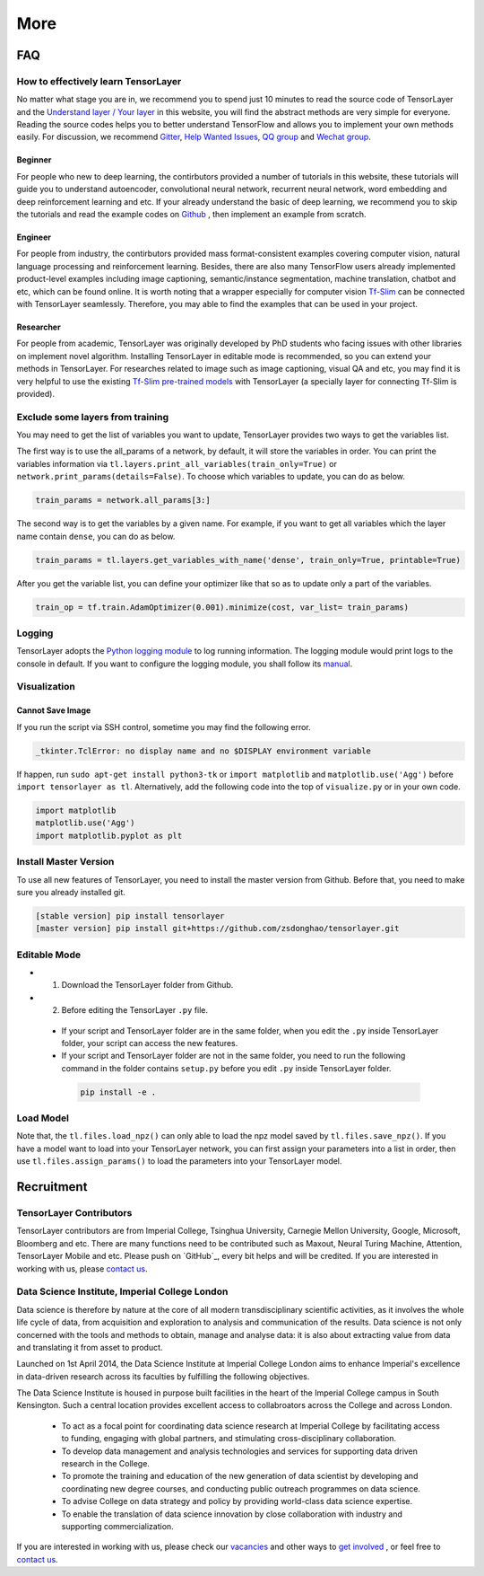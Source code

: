 .. _more:

============
More
============


..
  Competitions
  ============

  Coming soon

FAQ
===========

How to effectively learn TensorLayer
------------------------------------------
No matter what stage you are in, we recommend you to spend just 10 minutes to
read the source code of TensorLayer and the `Understand layer / Your layer <http://tensorlayer.readthedocs.io/en/stable/modules/layers.html>`_
in this website, you will find the abstract methods are very simple for everyone.
Reading the source codes helps you to better understand TensorFlow and allows
you to implement your own methods easily. For discussion, we recommend
`Gitter <https://gitter.im/tensorlayer/Lobby#?utm_source=badge&utm_medium=badge&utm_campaign=pr-badge>`_,
`Help Wanted Issues <https://waffle.io/tensorlayer/tensorlayer>`_,
`QQ group <https://github.com/zsdonghao/tensorlayer/blob/master/img/img_qq.png>`_
and `Wechat group <https://github.com/shorxp/tensorlayer-chinese/blob/master/docs/wechat_group.md>`_.

Beginner
^^^^^^^^^^^^^^
For people who new to deep learning, the contirbutors provided a number of tutorials in this website, these tutorials will guide you to understand autoencoder, convolutional neural network, recurrent neural network, word embedding and deep reinforcement learning and etc. If your already understand the basic of deep learning, we recommend you to skip the tutorials and read the example codes on `Github <https://github.com/tensorlayer/tensorlayer>`_ , then implement an example from scratch.

Engineer
^^^^^^^^^^^^^
For people from industry, the contirbutors provided mass format-consistent examples covering computer vision, natural language processing and reinforcement learning. Besides, there are also many TensorFlow users already implemented product-level examples including image captioning, semantic/instance segmentation, machine translation, chatbot and etc, which can be found online.
It is worth noting that a wrapper especially for computer vision `Tf-Slim <https://github.com/tensorflow/models/tree/master/slim#Pretrained>`_ can be connected with TensorLayer seamlessly.
Therefore, you may able to find the examples that can be used in your project.

Researcher
^^^^^^^^^^^^^
For people from academic, TensorLayer was originally developed by PhD students who facing issues with other libraries on implement novel algorithm. Installing TensorLayer in editable mode is recommended, so you can extend your methods in TensorLayer.
For researches related to image such as image captioning, visual QA and etc, you may find it is very helpful to use the existing `Tf-Slim pre-trained models <https://github.com/tensorflow/models/tree/master/slim#Pretrained>`_ with TensorLayer (a specially layer for connecting Tf-Slim is provided).


Exclude some layers from training
-----------------------------------

You may need to get the list of variables you want to update, TensorLayer provides two ways to get the variables list.

The first way is to use the all_params of a network, by default, it will store the variables in order.
You can print the variables information via
``tl.layers.print_all_variables(train_only=True)`` or ``network.print_params(details=False)``.
To choose which variables to update, you can do as below.

.. code-block:: python

  train_params = network.all_params[3:]

The second way is to get the variables by a given name. For example, if you want to get all variables which the layer name contain ``dense``, you can do as below.

.. code-block:: python

  train_params = tl.layers.get_variables_with_name('dense', train_only=True, printable=True)

After you get the variable list, you can define your optimizer like that so as to update only a part of the variables.

.. code-block:: python

  train_op = tf.train.AdamOptimizer(0.001).minimize(cost, var_list= train_params)


Logging
-------

TensorLayer adopts the `Python logging module <https://docs.python.org/3/library/logging.html>`__
to log running information.
The logging module would print logs to the console in default.
If you want to configure the logging module,
you shall follow its `manual <https://docs.python.org/3/library/logging.html>`__.

Visualization
--------------

Cannot Save Image
^^^^^^^^^^^^^^^^^^^^^^^

If you run the script via SSH control, sometime you may find the following error.

.. code-block:: bash

  _tkinter.TclError: no display name and no $DISPLAY environment variable

If happen, run ``sudo apt-get install python3-tk`` or ``import matplotlib`` and ``matplotlib.use('Agg')`` before ``import tensorlayer as tl``.
Alternatively, add the following code into the top of ``visualize.py`` or in your own code.

.. code-block:: python

  import matplotlib
  matplotlib.use('Agg')
  import matplotlib.pyplot as plt


Install Master Version
-----------------------

To use all new features of TensorLayer, you need to install the master version from Github.
Before that, you need to make sure you already installed git.

.. code-block:: bash

  [stable version] pip install tensorlayer
  [master version] pip install git+https://github.com/zsdonghao/tensorlayer.git

Editable Mode
---------------

- 1. Download the TensorLayer folder from Github.
- 2. Before editing the TensorLayer ``.py`` file.

 - If your script and TensorLayer folder are in the same folder, when you edit the ``.py`` inside TensorLayer folder, your script can access the new features.
 - If your script and TensorLayer folder are not in the same folder, you need to run the following command in the folder contains ``setup.py`` before you edit ``.py`` inside TensorLayer folder.

  .. code-block:: bash

    pip install -e .


Load Model
--------------

Note that, the ``tl.files.load_npz()`` can only able to load the npz model saved by ``tl.files.save_npz()``.
If you have a model want to load into your TensorLayer network, you can first assign your parameters into a list in order,
then use ``tl.files.assign_params()`` to load the parameters into your TensorLayer model.





Recruitment
===========

TensorLayer Contributors
--------------------------

TensorLayer contributors are from Imperial College, Tsinghua University, Carnegie Mellon University, Google, Microsoft, Bloomberg and etc.
There are many functions need to be contributed such as
Maxout, Neural Turing Machine, Attention, TensorLayer Mobile and etc.
Please push on `GitHub`_, every bit helps and will be credited.
If you are interested in working with us, please
`contact us <hao.dong11@imperial.ac.uk>`__.


Data Science Institute, Imperial College London
------------------------------------------------

Data science is therefore by nature at the core of all modern transdisciplinary scientific activities, as it involves the whole life cycle of data, from acquisition and exploration to analysis and communication of the results. Data science is not only concerned with the tools and methods to obtain, manage and analyse data: it is also about extracting value from data and translating it from asset to product.

Launched on 1st April 2014, the Data Science Institute at Imperial College London aims to enhance Imperial's excellence in data-driven research across its faculties by fulfilling the following objectives.

The Data Science Institute is housed in purpose built facilities in the heart of the Imperial College campus in South Kensington. Such a central location provides excellent access to collabroators across the College and across London.

 - To act as a focal point for coordinating data science research at Imperial College by facilitating access to funding, engaging with global partners, and stimulating cross-disciplinary collaboration.
 - To develop data management and analysis technologies and services for supporting data driven research in the College.
 - To promote the training and education of the new generation of data scientist by developing and coordinating new degree courses, and conducting public outreach programmes on data science.
 - To advise College on data strategy and policy by providing world-class data science expertise.
 - To enable the translation of data science innovation by close collaboration with industry and supporting commercialization.

If you are interested in working with us, please check our
`vacancies <https://www.imperial.ac.uk/data-science/get-involved/vacancies/>`__
and other ways to
`get involved <https://www.imperial.ac.uk/data-science/get-involved/>`__
, or feel free to
`contact us <https://www.imperial.ac.uk/data-science/get-involved/contact-us/>`__.




.. _GitHub: https://github.com/zsdonghao/tensorlayer
.. _Deeplearning Tutorial: http://deeplearning.stanford.edu/tutorial/
.. _Convolutional Neural Networks for Visual Recognition: http://cs231n.github.io/
.. _Neural Networks and Deep Learning: http://neuralnetworksanddeeplearning.com/
.. _TensorFlow tutorial: https://www.tensorflow.org/versions/r0.9/tutorials/index.html
.. _Understand Deep Reinforcement Learning: http://karpathy.github.io/2016/05/31/rl/
.. _Understand Recurrent Neural Network: http://karpathy.github.io/2015/05/21/rnn-effectiveness/
.. _Understand LSTM Network: http://colah.github.io/posts/2015-08-Understanding-LSTMs/
.. _Word Representations: http://colah.github.io/posts/2014-07-NLP-RNNs-Representations/
